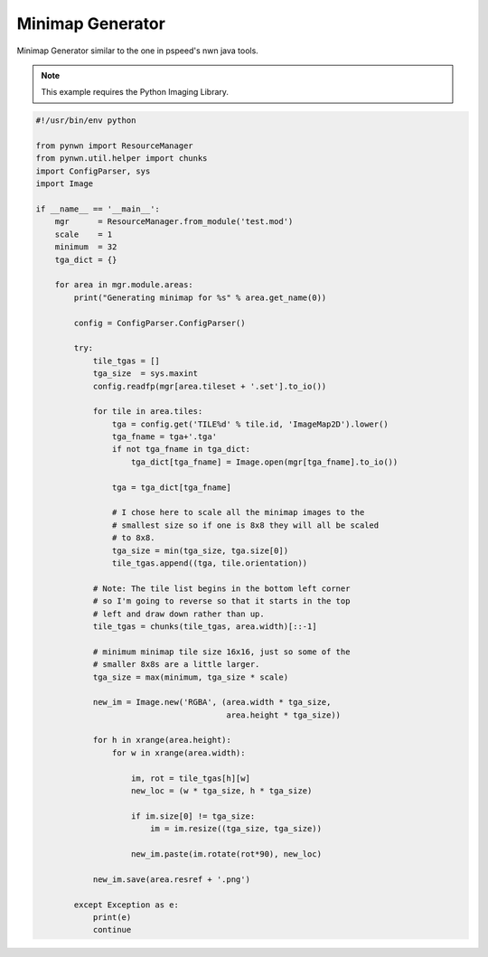 Minimap Generator
=================

Minimap Generator similar to the one in pspeed's nwn java tools.

.. note::

    This example requires the Python Imaging Library.

.. code::

    #!/usr/bin/env python

    from pynwn import ResourceManager
    from pynwn.util.helper import chunks
    import ConfigParser, sys
    import Image

    if __name__ == '__main__':
        mgr      = ResourceManager.from_module('test.mod')
        scale    = 1
        minimum  = 32
        tga_dict = {}

        for area in mgr.module.areas:
            print("Generating minimap for %s" % area.get_name(0))

            config = ConfigParser.ConfigParser()

            try:
                tile_tgas = []
                tga_size  = sys.maxint
                config.readfp(mgr[area.tileset + '.set'].to_io())

                for tile in area.tiles:
                    tga = config.get('TILE%d' % tile.id, 'ImageMap2D').lower()
                    tga_fname = tga+'.tga'
                    if not tga_fname in tga_dict:
                        tga_dict[tga_fname] = Image.open(mgr[tga_fname].to_io())

                    tga = tga_dict[tga_fname]

                    # I chose here to scale all the minimap images to the
                    # smallest size so if one is 8x8 they will all be scaled
                    # to 8x8.
                    tga_size = min(tga_size, tga.size[0])
                    tile_tgas.append((tga, tile.orientation))

                # Note: The tile list begins in the bottom left corner
                # so I'm going to reverse so that it starts in the top
                # left and draw down rather than up.
                tile_tgas = chunks(tile_tgas, area.width)[::-1]

                # minimum minimap tile size 16x16, just so some of the
                # smaller 8x8s are a little larger.
                tga_size = max(minimum, tga_size * scale)

                new_im = Image.new('RGBA', (area.width * tga_size,
                                            area.height * tga_size))

                for h in xrange(area.height):
                    for w in xrange(area.width):

                        im, rot = tile_tgas[h][w]
                        new_loc = (w * tga_size, h * tga_size)

                        if im.size[0] != tga_size:
                            im = im.resize((tga_size, tga_size))

                        new_im.paste(im.rotate(rot*90), new_loc)

                new_im.save(area.resref + '.png')

            except Exception as e:
                print(e)
                continue
